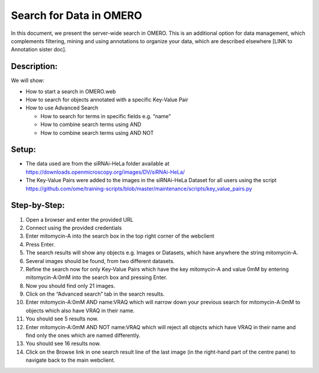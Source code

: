 Search for Data in OMERO
========================

In this document, we present the server-wide search in OMERO. This is an additional option for data management, which complements filtering, mining and using annotations to organize your data, which are described elsewhere [LINK to Annotation sister doc].

**Description:**
----------------

We will show:

-  How to start a search in OMERO.web

-  How to search for objects annotated with a specific Key-Value Pair

-  How to use Advanced Search

   -  How to search for terms in specific fields e.g. “name”

   -  How to combine search terms using AND

   -  How to combine search terms using AND NOT

**Setup:**
----------

-  The data used are from the siRNAi-HeLa folder available at \ https://downloads.openmicroscopy.org/images/DV/siRNAi-HeLa/

-  The Key-Value Pairs were added to the images in the siRNAi-HeLa Dataset for all users using the script \ https://github.com/ome/training-scripts/blob/master/maintenance/scripts/key_value_pairs.py

Step-by-Step:
-------------

1.  Open a browser and enter the provided URL

2.  Connect using the provided credentials

3.  Enter mitomycin-A into the search box in the top right corner of the webclient |image1|

4.  Press Enter.

5.  The search results will show any objects e.g. Images or Datasets, which have anywhere the string mitomycin-A.

6.  Several images should be found, from two different datasets.

7.  Refine the search now for only Key-Value Pairs which have the key mitomycin-A and value 0mM by entering mitomycin-A:0mM into the search box and pressing Enter.

8.  Now you should find only 21 images.

9.  Click on the “Advanced search” tab in the search results.

10. Enter mitomycin-A:0mM AND name:VRAQ which will narrow down your previous search for mitomycin-A:0mM to objects which also have VRAQ in their name.

11. You should see 5 results now.

12. Enter mitomycin-A:0mM AND NOT name:VRAQ which will reject all objects which have VRAQ in their name and find only the ones which are named differently.

13. You should see 16 results now.

14. Click on the Browse link |image2|\ in one search result line of the last image (in the right-hand part of the centre pane) to navigate back to the main webclient.

.. |image1| image:: images/search1.png
   :width: 2.38542in
   :height: 0.36458in
.. |image2| image:: images/search2.png
   :width: 0.55208in
   :height: 0.27083in
